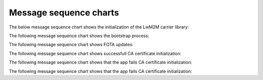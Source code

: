 .. _lwm2m_msc:

Message sequence charts
#######################

The below message sequence chart shows the initialization of the LwM2M carrier library:


.. msc::
    hscale = "1.1";
    Application,"LwM2M carrier Library";
    Application=>"LwM2M carrier Library"       [label="lwm2m_carrier_init()"];
    Application<<="LwM2M carrier Library"      [label="LWM2M_CARRIER_EVENT_BSDLIB_INIT"];
    Application<<="LwM2M carrier Library"      [label="LWM2M_CARRIER_EVENT_CONNECTING"];
    Application<<="LwM2M carrier Library"      [label="LWM2M_CARRIER_EVENT_CONNECTED"];
    Application<<"LwM2M carrier Library"       [label="Success"];
    Application=>"LwM2M carrier Library"       [label="lwm2m_carrier_run()"];
    |||;
    "LwM2M carrier Library" :> "LwM2M carrier Library" [label="(no return)"];
    ...;



The following message sequence chart shows the bootstrap process:

.. msc::
    hscale = "1.1";
    Application,"LwM2M carrier Library";
    |||;
    ---                                       [label="Device is not bootstrapped yet"];
    |||;
    Application<<="LwM2M carrier Library"      [label="LWM2M_CARRIER_EVENT_DISCONNECTING"];
    Application<<="LwM2M carrier Library"      [label="LWM2M_CARRIER_EVENT_DISCONNECTED"];
    "LwM2M carrier Library" rbox "LwM2M carrier Library" [label="Write keys to modem"];
    Application<<="LwM2M carrier Library"      [label="LWM2M_CARRIER_EVENT_CONNECTING"];
    Application<<="LwM2M carrier Library"      [label="LWM2M_CARRIER_EVENT_CONNECTED"];
    Application<<="LwM2M carrier Library"      [label="LWM2M_CARRIER_EVENT_BOOTSTRAPPED"];
    Application<<="LwM2M carrier Library"      [label="LWM2M_CARRIER_EVENT_LTE_READY"];
    Application<<="LwM2M carrier Library"      [label="LWM2M_CARRIER_EVENT_REGISTERED"];


The following message sequence chart shows FOTA updates:

.. msc::
    hscale = "1.1";
    Application,"LwM2M carrier Library";
    |||;
    ---                                       [label="Carrier initiates modem update"];
    |||;
    Application<<="LwM2M carrier Library"      [label="LWM2M_CARRIER_EVENT_FOTA_START"];
    ...;
    Application<<="LwM2M carrier Library"      [label="LWM2M_CARRIER_EVENT_DISCONNECTING"];
    Application<<="LwM2M carrier Library"      [label="LWM2M_CARRIER_EVENT_DISCONNECTED"];
    Application<<="LwM2M carrier Library"      [label="LWM2M_CARRIER_EVENT_CONNECTING"];
    Application<<="LwM2M carrier Library"      [label="LWM2M_CARRIER_EVENT_CONNECTED"];
    Application<<="LwM2M carrier Library"      [label="LWM2M_CARRIER_EVENT_LTE_READY"];
    Application<<="LwM2M carrier Library"      [label="LWM2M_CARRIER_EVENT_REGISTERED"];
    ...;


The following message sequence chart shows successfull CA certificate initialization:

.. msc::
    hscale = "1.1";
    Modem,Application,"LwM2M carrier Library";
    |||;
    ---                                        [label="LwM2M carrier library is initializing"];
    |||;
    Application<<="LwM2M carrier Library"      [label="LWM2M_CARRIER_EVENT_CERTS_INIT"];
    ...;
    Application rbox Application               [label="Write CA certificates to modem security tags"];
	Modem<<=Application                        [label="modem_key_mgmt_write(...)"];
    ...;
	Modem->Application                         [label="success"];
	Application rbox Application               [label="Inform LwM2M carrier library of security tags for CA certificates"];
    Application rbox Application               [label="lwm2m_carrier_event_t data set to ca_cert_tags_t"];
	Modem->Application                         [label="success"];
    ...;

The following message sequence chart shows that the app fails CA certificate initialization:

.. msc::
    hscale = "1.1";
    Modem,Application,"LwM2M carrier Library";
    |||;
    ---                                        [label="LwM2M carrier library is initializing"];
    |||;
    Application<<="LwM2M carrier Library"      [label="LWM2M_CARRIER_EVENT_CERTS_INIT"];
    ...;
    Application rbox Application               [label="Write CA certificates to modem security tags"];
	Modem<<=Application                        [label="modem_key_mgmt_write(...)"];
    ...;
	Modem->Application                         [label="error"];
	Application->"LwM2M carrier Library"       [label="error"];
    ...;

The following message sequence chart shows that the app fails CA certificate initialization:

.. msc::
    hscale = "1.1";
    Application,"LwM2M carrier Library";
    |||;
    ---                                        [label="LwM2M carrier library is initializing"];
    |||;
    Application<<="LwM2M carrier Library"      [label="LWM2M_CARRIER_EVENT_FOTA_START"];
    ...;
    "LwM2M carrier Library" rbox "LwM2M carrier Library" [label="Write CA certificates to modem security tags"];
    Application<<="LwM2M carrier Library"      [label="LWM2M_CARRIER_ERROR_FOTA_CONN (NRF_ECONNREFUSED)"];
    ...;